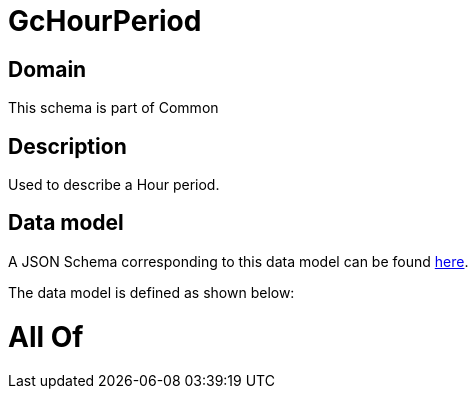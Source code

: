 = GcHourPeriod

[#domain]
== Domain

This schema is part of Common

[#description]
== Description

Used to describe a Hour period.


[#data_model]
== Data model

A JSON Schema corresponding to this data model can be found https://tmforum.org[here].

The data model is defined as shown below:


= All Of 
